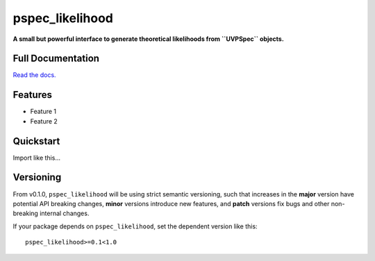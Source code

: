 pspec_likelihood
================

**A small but powerful interface to generate theoretical likelihoods from ``UVPSpec`` objects.**


.. image:: https://github.com/hera-team/pspec_likelihood/workflows/Tests/badge.svg
    :target: https://github.com/steven-murray/hmf
.. image:: https://codecov.io/gh/hera-team/pspec_likelihood/branch/master/graph/badge.svg
    :target: https://codecov.io/gh/steven-murray/hmf
.. image:: https://img.shields.io/badge/code%20style-black-000000.svg
    :target: https://github.com/psf/black


Full Documentation
------------------
`Read the docs. <http://pspec_likelihood.readthedocs.org>`_

Features
--------
* Feature 1
* Feature 2


Quickstart
----------
Import like this...


Versioning
----------
From v0.1.0, ``pspec_likelihood`` will be using strict semantic versioning, such that increases in
the **major** version have potential API breaking changes, **minor** versions introduce
new features, and **patch** versions fix bugs and other non-breaking internal changes.

If your package depends on ``pspec_likelihood``, set the dependent version like this::

    pspec_likelihood>=0.1<1.0

